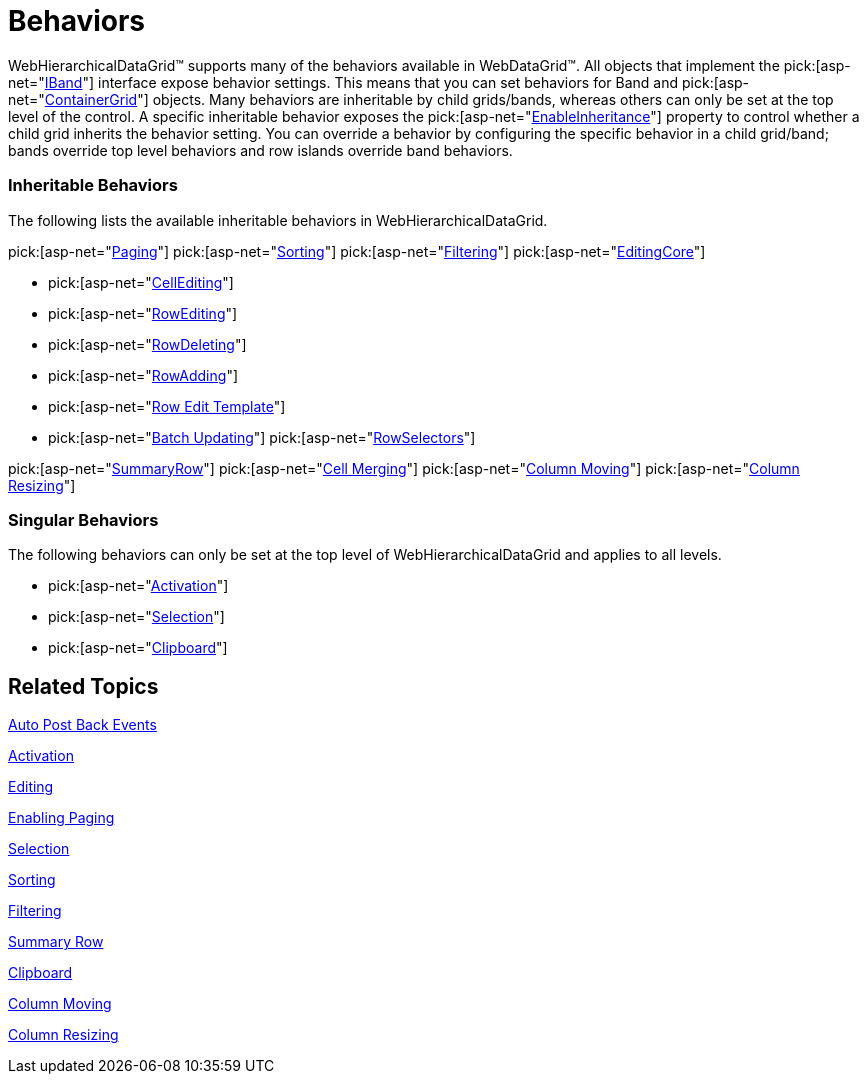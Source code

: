 ﻿////

|metadata|
{
    "name": "webhierarchicaldatagrid-behaviors",
    "controlName": ["WebHierarchicalDataGrid"],
    "tags": ["Editing","Filtering","Grids","How Do I","Paging"],
    "guid": "{DFD13F66-0E57-470C-930C-E991384963D1}",  
    "buildFlags": [],
    "createdOn": "0001-01-01T00:00:00Z"
}
|metadata|
////

= Behaviors

WebHierarchicalDataGrid™ supports many of the behaviors available in WebDataGrid™. All objects that implement the  pick:[asp-net="link:infragistics4.web.v{ProductVersion}~infragistics.web.ui.gridcontrols.iband.html[IBand]"]  interface expose behavior settings. This means that you can set behaviors for Band and  pick:[asp-net="link:infragistics4.web.v{ProductVersion}~infragistics.web.ui.gridcontrols.containergrid.html[ContainerGrid]"]  objects. Many behaviors are inheritable by child grids/bands, whereas others can only be set at the top level of the control. A specific inheritable behavior exposes the  pick:[asp-net="link:infragistics4.web.v{ProductVersion}~infragistics.web.ui.gridcontrols.sorting~enableinheritance.html[EnableInheritance]"]  property to control whether a child grid inherits the behavior setting. You can override a behavior by configuring the specific behavior in a child grid/band; bands override top level behaviors and row islands override band behaviors.

=== Inheritable Behaviors

The following lists the available inheritable behaviors in WebHierarchicalDataGrid.

pick:[asp-net="link:infragistics4.web.v{ProductVersion}~infragistics.web.ui.gridcontrols.paging.html[Paging]"]
pick:[asp-net="link:infragistics4.web.v{ProductVersion}~infragistics.web.ui.gridcontrols.sorting.html[Sorting]"]
pick:[asp-net="link:infragistics4.web.v{ProductVersion}~infragistics.web.ui.gridcontrols.filtering.html[Filtering]"]
pick:[asp-net="link:infragistics4.web.v{ProductVersion}~infragistics.web.ui.gridcontrols.editingcore.html[EditingCore]"]

-  pick:[asp-net="link:infragistics4.web.v{ProductVersion}~infragistics.web.ui.gridcontrols.cellediting.html[CellEditing]"]

-  pick:[asp-net="link:infragistics4.web.v{ProductVersion}~infragistics.web.ui.gridcontrols.rowediting.html[RowEditing]"]

-  pick:[asp-net="link:infragistics4.web.v{ProductVersion}~infragistics.web.ui.gridcontrols.rowdeleting.html[RowDeleting]"]

-  pick:[asp-net="link:infragistics4.web.v{ProductVersion}~infragistics.web.ui.gridcontrols.rowadding.html[RowAdding]"]

-  pick:[asp-net="link:infragistics4.web.v{ProductVersion}~infragistics.web.ui.gridcontrols.roweditingtemplate.html[Row Edit Template]"]

-  pick:[asp-net="link:webhierarchicaldatagrid-batch-updating.html[Batch Updating]"]
pick:[asp-net="link:infragistics4.web.v{ProductVersion}~infragistics.web.ui.gridcontrols.rowselectors.html[RowSelectors]"]

pick:[asp-net="link:infragistics4.web.v{ProductVersion}~infragistics.web.ui.gridcontrols.summaryrow.html[SummaryRow]"]
pick:[asp-net="link:webhierarchicaldatagrid-cell-merging.html[Cell Merging]"]
pick:[asp-net="link:infragistics4.web.v{ProductVersion}~infragistics.web.ui.gridcontrols.columnmoving.html[Column Moving]"]
pick:[asp-net="link:infragistics4.web.v{ProductVersion}~infragistics.web.ui.gridcontrols.columnresizing.html[Column Resizing]"]

=== Singular Behaviors

The following behaviors can only be set at the top level of WebHierarchicalDataGrid and applies to all levels.

-  pick:[asp-net="link:infragistics4.web.v{ProductVersion}~infragistics.web.ui.gridcontrols.activation.html[Activation]"]

-  pick:[asp-net="link:infragistics4.web.v{ProductVersion}~infragistics.web.ui.gridcontrols.selection.html[Selection]"]

-  pick:[asp-net="link:infragistics4.web.v{ProductVersion}~infragistics.web.ui.gridcontrols.clipboard.html[Clipboard]"]

== Related Topics

link:webhierarchicaldatagrid-auto-post-back-events.html[Auto Post Back Events]

link:webhierarchicaldatagrid-activation.html[Activation]

link:webhierarchicaldatagrid-editing.html[Editing]

link:webhierarchicaldatagrid-enabling-paging.html[Enabling Paging]

link:webhierachicaldatagrid-selection.html[Selection]

link:webhierarchicaldatagrid-sorting.html[Sorting]

link:webhierarchicaldatagrid-filtering.html[Filtering]

link:webhierarchicaldatagrid-summary-row.html[Summary Row]

link:webhierarchicaldatagrid-clipboard.html[Clipboard]

link:webhierarchicaldatagrid-column-moving.html[Column Moving]

link:webhierarchicaldatagrid-column-resizing.html[Column Resizing]